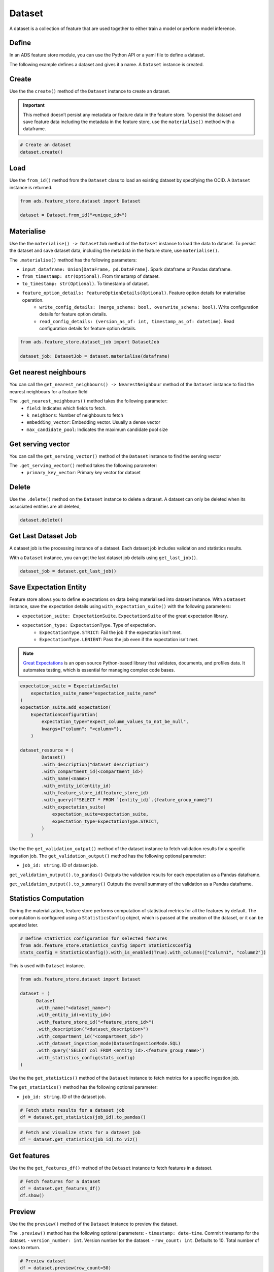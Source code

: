 Dataset
********

A dataset is a collection of feature that are used together to either train a model or perform model inference.

Define
======

In an ADS feature store module, you can use the Python API or a yaml file to define a dataset.


The following example defines a dataset and gives it a name. A ``Dataset`` instance is created.

.. tabs::

  .. code-tab:: Python3
    :caption: Python

    from ads.feature_store.dataset import Dataset

    dataset = (
        Dataset
        .with_name("<dataset_name>")
        .with_entity_id(<entity_id>)
        .with_feature_store_id("<feature_store_id>")
        .with_description("<dataset_description>")
        .with_compartment_id("<compartment_id>")
        .with_dataset_ingestion_mode(DatasetIngestionMode.SQL)
        .with_query('SELECT col FROM <entity_id>.<feature_group_nmae>')
    )

  .. code-tab:: Python3
    :caption: YAML

    from ads.feature_store.dataset import Dataset

    yaml_string = """
    kind: dataset
    spec:
      compartmentId: ocid1.compartment..<unique_id>
      description: <dataset_description>
      name: <dataset_name>
      featureStoreId: <feature_store_id>
    type: dataset
    """

    dataset = Dataset.from_yaml(yaml_string)


Create
======

Use the the ``create()`` method of the ``Dataset`` instance to create an dataset.

.. important::

 This method doesn’t persist any metadata or feature data in the feature store. To persist the dataset and save feature data including the metadata in the feature store, use the ``materialise()`` method with a dataframe.

.. code-block:: python3

  # Create an dataset
  dataset.create()


Load
====

Use the ``from_id()`` method from the ``Dataset`` class to load an existing dataset by specifying the OCID. A ``Dataset`` instance is returned.

.. code-block:: python3

  from ads.feature_store.dataset import Dataset

  dataset = Dataset.from_id("<unique_id>")

.. _Materialise Dataset:

Materialise
===========

Use the the ``materialise() -> DatasetJob`` method of the ``Dataset`` instance to load the data to dataset. To persist the dataset and save dataset data, including the metadata in the feature store, use ``materialise()``.

The ``.materialise()`` method has the following parameters:

- ``input_dataframe: Union[DataFrame, pd.DataFrame]``. Spark dataframe or Pandas dataframe.
- ``from_timestamp: str(Optional)``. From timestamp of dataset.
- ``to_timestamp: str(Optional)``. To timestamp of dataset.
- ``feature_option_details: FeatureOptionDetails(Optional)``. Feature option details for materialise operation.
    - ``write_config_details: (merge_schema: bool, overwrite_schema: bool)``. Write configuration details for feature option details.
    - ``read_config_details: (version_as_of: int, timestamp_as_of: datetime)``. Read configuration details for feature option details.

.. code-block:: python3

  from ads.feature_store.dataset_job import DatasetJob

  dataset_job: DatasetJob = dataset.materialise(dataframe)

.. seealso::
   :ref:`Dataset Job`

Get nearest neighbours
======================
You can call the ``get_nearest_neighbours() -> NearestNeighbour`` method of the ``Dataset`` instance to find the nearest neighbours for a feature field

The ``.get_nearest_neighbours()`` method takes the following parameter:
    - ``field``: Indicates which fields to fetch.
    - ``k_neighbors``: Number of neighbours to fetch
    - ``embedding_vector``: Embedding vector. Usually a dense vector
    - ``max_candidate_pool``: Indicates the maximum candidate pool size

.. seealso::
   Refer  :ref:`Data types` supported by feature store

.. seealso::
   See :ref:`Online Feature Store` for the documentation on online feature store.

Get serving vector
===================
You can call the ``get_serving_vector()`` method of the ``Dataset`` instance to find the serving vector

The ``.get_serving_vector()`` method takes the following parameter:
    - ``primary_key_vector``: Primary key vector for dataset

.. seealso::
   Refer  :ref:`Data types` supported by feature store

.. seealso::
   See :ref:`Online Feature Store` for the documentation on online feature store.


Delete
======

Use the ``.delete()`` method on the ``Dataset`` instance to delete a dataset. A dataset can only be deleted when its associated entities are all deleted,

.. code-block:: python3

  dataset.delete()

Get Last Dataset Job
====================
A dataset job is the processing instance of a dataset. Each dataset job includes validation and statistics results.

With a ``Dataset`` instance, you can get the last dataset job details using ``get_last_job()``.

.. code-block:: python3

  dataset_job = dataset.get_last_job()

Save Expectation Entity
=======================
Feature store allows you to define expectations on data being materialised into dataset instance. With a ``Dataset`` instance, save the expectation details using ``with_expectation_suite()`` with the following parameters:

- ``expectation_suite: ExpectationSuite``. ``ExpectationSuite`` of the great expectation library.
- ``expectation_type: ExpectationType``. Type of expectation.
        - ``ExpectationType.STRICT``: Fail the job if the expectation isn't met.
        - ``ExpectationType.LENIENT``: Pass the job even if the expectation isn't met.

.. note::

  `Great Expectations <https://docs.greatexpectations.io/docs/0.15.50/>`_  is an open source Python-based library that validates, documents, and profiles data. It automates testing, which is essential for managing complex code bases.

.. image:: figures/validation.png

.. code-block:: python3

    expectation_suite = ExpectationSuite(
        expectation_suite_name="expectation_suite_name"
    )
    expectation_suite.add_expectation(
        ExpectationConfiguration(
            expectation_type="expect_column_values_to_not_be_null",
            kwargs={"column": "<column>"},
        )

    dataset_resource = (
            Dataset()
            .with_description("dataset description")
            .with_compartment_id(<compartment_id>)
            .with_name(<name>)
            .with_entity_id(entity_id)
            .with_feature_store_id(feature_store_id)
            .with_query(f"SELECT * FROM `{entity_id}`.{feature_group_name}")
            .with_expectation_suite(
                expectation_suite=expectation_suite,
                expectation_type=ExpectationType.STRICT,
            )
        )

Use the the ``get_validation_output()`` method of the dataset instance to fetch validation results for a specific ingestion job.
The ``get_validation_output()`` method has the following optional parameter:

- ``job_id: string``. ID of dataset job.

``get_validation_output().to_pandas()`` Outputs the validation results for each expectation as a Pandas dataframe.

.. image:: figures/dataset_validation_results.png

``get_validation_output().to_summary()`` Outputs the overall summary of the validation as a Pandas dataframe.

.. image:: figures/dataset_validation_summary.png

.. seealso::

    :ref:`Feature Validation`

Statistics Computation
========================
During the materialization, feature store performs computation of statistical metrics for all the features by default. The computation is configured using a ``StatisticsConfig`` object, which is passed at the creation of the dataset, or it can be updated later.

.. code-block:: python3

  # Define statistics configuration for selected features
  from ads.feature_store.statistics_config import StatisticsConfig
  stats_config = StatisticsConfig().with_is_enabled(True).with_columns(["column1", "column2"])

This is used with ``Dataset`` instance.

.. code-block:: python3

  from ads.feature_store.dataset import Dataset

  dataset = (
        Dataset
        .with_name("<dataset_name>")
        .with_entity_id(<entity_id>)
        .with_feature_store_id("<feature_store_id>")
        .with_description("<dataset_description>")
        .with_compartment_id("<compartment_id>")
        .with_dataset_ingestion_mode(DatasetIngestionMode.SQL)
        .with_query('SELECT col FROM <entity_id>.<feature_group_name>')
        .with_statistics_config(stats_config)
  )

Use the the ``get_statistics()`` method of the ``Dataset`` instance to fetch metrics for a specific ingestion job.

The ``get_statistics()`` method has the following optional parameter:

- ``job_id: string``. ID of the dataset job.

.. code-block:: python3

  # Fetch stats results for a dataset job
  df = dataset.get_statistics(job_id).to_pandas()

.. image:: figures/dataset_statistics.png

.. code-block:: python3

  # Fetch and visualize stats for a dataset job
  df = dataset.get_statistics(job_id).to_viz()

.. image:: figures/dataset_statistics_viz.png


.. seealso::

    :ref:`Statistics`


Get features
============
Use the the ``get_features_df()`` method of the ``Dataset`` instance to fetch features in a dataset.

.. code-block:: python3

  # Fetch features for a dataset
  df = dataset.get_features_df()
  df.show()


Preview
========

.. deprecated:: 1.0.3
   Use :func:`as_of` instead.

Use the the ``preview()`` method of the ``Dataset`` instance to preview the dataset.

The ``.preview()`` method has the following optional parameters:
- ``timestamp: date-time``. Commit timestamp for the dataset.
- ``version_number: int``. Version number for the dataset.
- ``row_count: int``. Defaults to 10. Total number of rows to return.

.. code-block:: python3

  # Preview dataset
  df = dataset.preview(row_count=50)
  df.show()

as_of
=======

Use the the ``as_of()`` method of the ``Dataset`` instance to get a specified point in time and time traveled data.

The ``.as_of()`` method has the following optional parameters:

- ``commit_timestamp: date-time``. Commit timestamp for the dataset.
- ``version_number: int``. Version number for the dataset.

.. code-block:: python3

  # as_of feature group
  df = dataset.as_of(version_number=1)


Restore
=======
Use the the ``restore()`` method of the ``Dataset`` instance to restore the dataset to a particular version and timestamp.

The ``.restore()`` method has the following optional parameters:
- ``timestamp: date-time``. Commit timestamp for the dataset.
- ``version_number: int``. Version number for the dataset.

.. code-block:: python3

  # Restore the dataset to a particular version and timestamp
  df = feature_group.restore(version_number=2)
  df.show()


Profile
=======
Use the the ``profile()`` method of the ``Dataset`` instance to profile the dataset.

.. code-block:: python3

  # Profile dataset
  df = dataset.profile()
  df.show()


History
=======
Use the the ``history()`` method of the ``Dataset`` instance to show history of the dataset.

.. code-block:: python3

  # Show history of dataset
  df = dataset.history()
  df.show()


Visualize Lineage
=================

Use the ``show()`` method on the ``Dataset`` instance to visualize the lineage of the dataset.

The ``show()`` method gas the following optional parameter:

- ``rankdir: (str, optional)``. Defaults to ``LR``. The allowed values are ``TB`` or ``LR``. This parameter is applicable only for ``graph`` mode and it renders the direction of the graph as either top to bottom (TB) or left to right (LR).


.. code-block:: python3

  dataset.show()

The following is an example of the output:

.. figure:: figures/dataset_lineage.png
  :width: 400


Add Model Details
=================

Use the the ``add_models()`` method of the ``Dataset`` instance to add model IDs to the dataset.
The ``.add_models()`` method has the following parameter:

- ``model_details: ModelDetails``.  Provide ``items: List[str]`` as parameter and model IDs are passed as items.

.. code-block:: python3

  dataset.add_models(ModelDetails().with_items([<ocid1.datasciencemodel..<unique_id>]))
